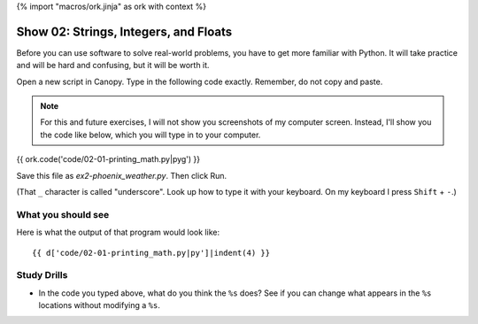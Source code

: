 {% import "macros/ork.jinja" as ork with context %}

Show 02: Strings, Integers, and Floats
*********************************************

Before you can use software to solve real-world problems, you have to get more familiar with Python.  It will take practice and will be hard and confusing, but it will be worth it.

Open a new script in Canopy. Type in the following code exactly. Remember, do not copy and paste. 

.. NOTE::
    For this and future exercises, I will not show you screenshots of my computer screen. Instead, I'll show you the code like below, which you will type in to your computer.
 
 
{{ ork.code('code/02-01-printing_math.py|pyg') }}

Save this file as *ex2-phoenix_weather.py*. Then click Run. 

(That ``_`` character is called "underscore". Look up how to type it with your keyboard. On my keyboard I press ``Shift`` + ``-``.)


What you should see
============================

Here is what the output of that program would look like::

    {{ d['code/02-01-printing_math.py|py']|indent(4) }}



Study Drills
==============
- In the code you typed above, what do you think the ``%s`` does?  See if you can change what appears in the ``%s`` locations without modifying a ``%s``.